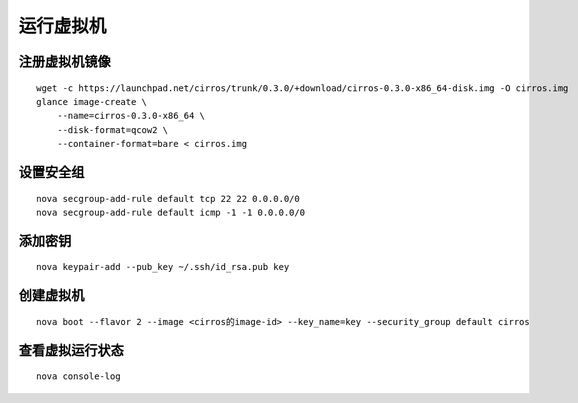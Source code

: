 运行虚拟机
==========

注册虚拟机镜像
----------

::

    wget -c https://launchpad.net/cirros/trunk/0.3.0/+download/cirros-0.3.0-x86_64-disk.img -O cirros.img
    glance image-create \
        --name=cirros-0.3.0-x86_64 \
        --disk-format=qcow2 \
        --container-format=bare < cirros.img
        
设置安全组
----------

::

    nova secgroup-add-rule default tcp 22 22 0.0.0.0/0
    nova secgroup-add-rule default icmp -1 -1 0.0.0.0/0
    
添加密钥
----------

::

    nova keypair-add --pub_key ~/.ssh/id_rsa.pub key
    
创建虚拟机
----------

::

    nova boot --flavor 2 --image <cirros的image-id> --key_name=key --security_group default cirros
    
查看虚拟运行状态
----------

::

    nova console-log
